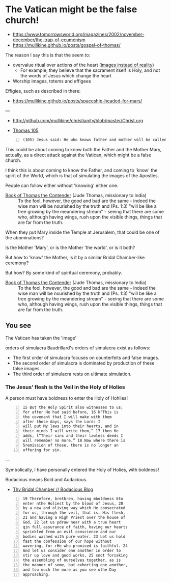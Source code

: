 * The Vatican *might* be the false church!

- https://www.tomorrowsworld.org/magazines/2002/november-december/the-trap-of-ecumenism
- https://mullikine.github.io/posts/gospel-of-thomas/

The reason I say this is that the seem to:
- overvalue ritual over actions of the heart ([[https://mullikine.github.io/posts/a-model-of-morality/][images instead of reality]])
  - For example, they believe that the sacrament itself is Holy, and not the words of Jesus which change the heart
- Worship images, totems and effigees

Effigies, such as described in there:

- https://mullikine.github.io/posts/spaceship-headed-for-mars/

---

- http://github.com/mullikine/christianity/blob/master/Christ.org

- [[http://www.earlychristianwritings.com/thomas/gospelthomas105.html][Thomas 105]]

#+BEGIN_SRC text -n :async :results verbatim code
  (105) Jesus said: He who knows father and mother will be called the son of a harlot.
#+END_SRC

This could be about coming to know both the
Father and the Mother Mary, actually, as a
direct attack against the Vatican, which might
be a false church.

I think this is about coming to know the
Father, and coming to 'know' the spirit of the
World, which is that of simulating the images
of the Apostles.

People can follow either without 'knowing' either one.

+ [[http://gnosis.org/naghamm/bookt.html][Book of Thomas the Contender]] (Jude Thomas, missionary to India) :: To the fool, however, the good and bad are the same - indeed the wise man will be nourished by the truth and (Ps. 1:3) "will be like a tree growing by the meandering stream" - seeing that there are some who, although having wings, rush upon the visible things, things that are far from the truth.

When they put Mary inside the Temple at Jerusalem, that could be one of the abominations?

Is the Mother 'Mary', or is the Mother 'the
world', or is it both?

But how to 'know' the Mother, is it by a
similar Bridal Chamber-like ceremony?

But how? By some kind of spiritual ceremony, probably.

+ [[http://gnosis.org/naghamm/bookt.html][Book of Thomas the Contender]] (Jude Thomas, missionary to India) :: To the fool, however, the good and bad are the same - indeed the wise man will be nourished by the truth and (Ps. 1:3) "will be like a tree growing by the meandering stream" - seeing that there are some who, although having wings, rush upon the visible things, things that are far from the truth.

** You see
The Vatican has taken the 'image' 

orders of simulacra
    Baudrillard's orders of simulacra exist as
    follows:
    - The first order of simulacra focuses on
      counterfeits and false images.
    - The second order of simulacra is
      dominated by production of these false
      images.
    - The third order of simulacra rests on
      ultimate simulation.


*** The Jesus' flesh is the Veil in the Holy of Holies
A person must have boldness to enter the Holy of Hohlies!

#+BEGIN_SRC text -n :async :results verbatim code
  15 But the Holy Spirit also witnesses to us;
  for after He had said before, 16 k“This is
  the covenant that I will make with them
  after those days, says the Lord: I
  will put My laws into their hearts, and in
  their minds I will write them,” 17 then He
  adds, l“Their sins and their lawless deeds I
  will remember no more.” 18 Now where there is
  5remission of these, there is no longer an
  offering for sin.
#+END_SRC

---

Symbolically, I have personally entered the Holy of Holies, with boldness!

Bodacious means Bold and Audacious.

- [[https://mullikine.github.io/posts/thy-bridal-chamber/][Thy Bridal Chamber // Bodacious Blog]]

#+BEGIN_SRC text -n :async :results verbatim code
  19 Therefore, brethren, having mboldness 6to
  enter nthe Holiest by the blood of Jesus, 20
  by a new and oliving way which He consecrated
  for us, through the veil, that is, His flesh,
  21 and having a High Priest over the house of
  God, 22 let us pdraw near with a true heart
  qin full assurance of faith, having our hearts
  sprinkled from an evil conscience and our
  bodies washed with pure water. 23 Let us hold
  fast the confession of our hope without
  wavering, for rHe who promised is faithful. 24
  And let us consider one another in order to
  stir up love and good works, 25 snot forsaking
  the assembling of ourselves together, as is
  the manner of some, but exhorting one another,
  and tso much the more as you see uthe Day
  approaching.
#+END_SRC
